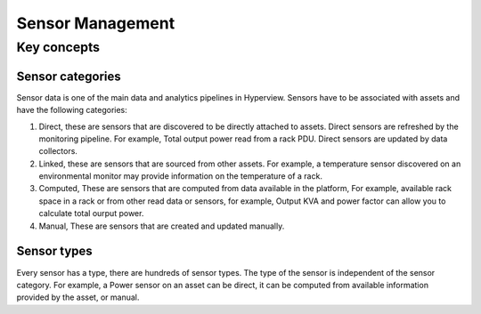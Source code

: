 *****************
Sensor Management
*****************

============
Key concepts
============

Sensor categories
-----------------
Sensor data is one of the main data and analytics pipelines in Hyperview. Sensors have to be associated with assets and have the following categories:

1. Direct, these are sensors that are discovered to be directly attached to assets. Direct sensors are refreshed by the monitoring pipeline. For example, Total output power read from a rack PDU. Direct sensors are updated by data collectors.
2. Linked, these are sensors that are sourced from other assets. For example, a temperature sensor discovered on an environmental monitor may provide information on the temperature of a rack.
3. Computed, These are sensors that are computed from data available in the platform, For example, available rack space in a rack or from other read data or sensors, for example, Output KVA and power factor can allow you to calculate total ourput power.
4. Manual, These are sensors that are created and updated manually.

Sensor types
------------
Every sensor has a type, there are hundreds of sensor types. The type of the sensor is independent of the sensor category. For example, a Power sensor on an asset can be direct, it can be computed from available information provided by the asset, or manual.

